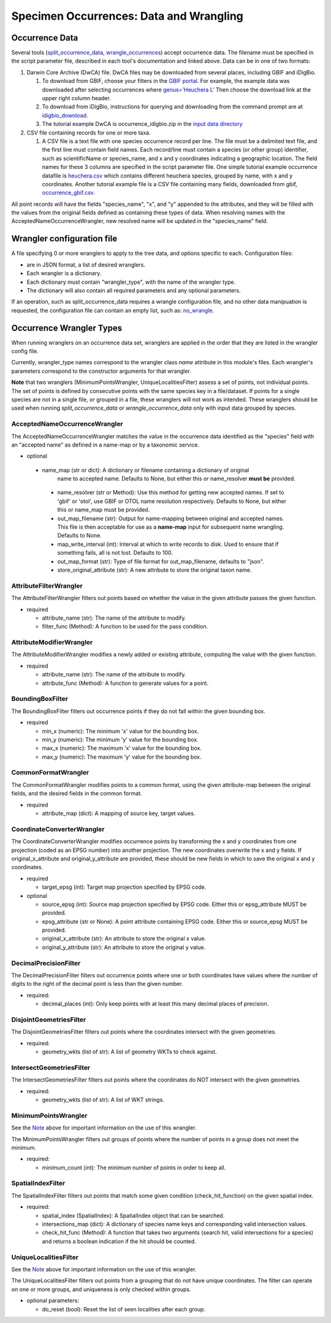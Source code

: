 ====================
Specimen Occurrences: Data and Wrangling
====================

----------------
Occurrence Data
----------------
Several tools (`split_occurrence_data <w5_split_occurrence_data>`_,
`wrangle_occurrences <w3_wrangle_occurrence_data>`_) accept occurrence data.
The filename must be specified in the script parameter file, described in each tool's
documentation and linked above.  Data can be in one of two formats:

1) Darwin Core Archive (DwCA) file.  DwCA files may be downloaded from several places,
   including GBIF and iDigBio.

   1) To download from GBIF, choose your filters in the
      `GBIF portal <https://www.gbif.org/occurrence>`_.  For example, the example data
      was downloaded after selecting occurrences where
      `genus='Heuchera L'
      <https://www.gbif.org/occurrence/search?taxon_key=3032645&occurrence_status=present>`_
      Then choose the download link at the upper right column header.
   2) To download from iDigBio, instructions for querying and downloading from the
      command prompt are at `idigbio_download <idigbio_download>`_.
   3) The tutorial example DwCA is occurrence_idigbio.zip in the `input data directory
      <https://github.com/biotaphy/tutorials/tree/main/data/input>`_

2) CSV file containing records for one or more taxa.

   1) A CSV file is a text file with one species occurrence record per line.  The file
      must be a delimited text file, and the first line must contain field names.  Each
      record/line must contain a species (or other group) identifier, such as
      scientificName or species_name, and x and y coordinates indicating a geographic
      location.  The field names for these 3 columns are specified in the script
      parameter file. One simple tutorial example occurrence datafile
      is `heuchera.csv
      <https://github.com/biotaphy/tutorials/blob/main/data/input/heuchera.csv>`_
      which contains different heuchera species, grouped by name, with x and y
      coordinates.  Another tutorial example file is a CSV file containing many fields,
      downloaded from gbif, `occurrence_gbif.csv
      <../../data/input/occurrence_gbif.csv>`_.

All point records will have the fields "species_name", "x", and "y" appended to the
attributes, and they will be filled with the values from the original fields defined as
containing these types of data.  When resolving names with the
AcceptedNameOccurrenceWrangler, new resolved name will be updated in the
"species_name" field.

----------------------------
Wrangler configuration file
----------------------------

A file specifying 0 or more wranglers to apply to the tree data, and options
specific to each.  Configuration files:

* are in JSON format, a list of desired wranglers.
* Each wrangler is a dictionary.
* Each dictionary must contain "wrangler_type", with the name of the wrangler type.
* The dictionary will also contain all required parameters and any optional parameters.

If an operation, such as split_occurrence_data requires a wrangle configuration file,
and no other data manipuation is requested, the configuration file can contain an empty
list, such as:  `no_wrangle
<https://github.com/biotaphy/tutorials/blob/main/data/wranglers/no_wrangle>`_.

--------------------------------
Occurrence Wrangler Types
--------------------------------

When running wranglers on an occurrence data set, wranglers are applied in the order
that they are listed in the wrangler config file.

Currently, wrangler_type names correspond to the wrangler class `name` attribute in
this module's files.  Each wrangler's parameters correspond to the constructor
arguments for that wrangler.

**Note** that two wranglers (MinimumPointsWrangler, UniqueLocalitiesFilter) assess a
set of points, not individual points.  The set of points is defined by consecutive
points with the same species key in a file/dataset.
If points for a single species are not in a single file, or grouped in a file, these
wranglers will not work as intended.  These wranglers should be
used when running `split_occurrence_data` or `wrangle_occurrence_data` only with input
data grouped by species.

AcceptedNameOccurrenceWrangler
^^^^^^^^^^^^^^^^^^^^^^^^^^^^^^^^^^^
The AcceptedNameOccurrenceWrangler matches the value in the occurrence data identified 
as the "species" field with an "accepted name" as defined in a name-map or by a 
taxonomic service. 

* optional

 * name_map (str or dict): A dictionary or filename containing a dictionary of original
    name to accepted name.  Defaults to None, but either this or name_resolver
    **must be** provided.
  * name_resolver (str or Method): Use this method for getting new
    accepted names. If set to 'gbif' or 'otol', use GBIF or OTOL name resolution
    respectively.  Defaults to None, but either this or name_map must be provided.
  * out_map_filename (str): Output for name-mapping between original and accepted names.
    This file is then acceptable for use as a **name-map** input for subsequent
    name wrangling.  Defaults to None.
  * map_write_interval (int): Interval at which to write records to disk.  Used to
    ensure that if something fails, all is not lost. Defaults to 100.
  * out_map_format (str): Type of file format for out_map_filename, defaults to "json".
  * store_original_attribute (str): A new attribute to store the original taxon name.

AttributeFilterWrangler
^^^^^^^^^^^^^^^^^^^^^^^^^^^^^^^^^^^
The AttributeFilterWrangler filters out points based on whether the value in the 
given attribute passes the given function.

* required

  * attribute_name (str): The name of the attribute to modify.
  * filter_func (Method): A function to be used for the pass condition.

AttributeModifierWrangler
^^^^^^^^^^^^^^^^^^^^^^^^^^^^^^^^^^^
The AttributeModifierWrangler modifies a newly added or existing attribute, computing 
the value with the given function.

* required

  * attribute_name (str): The name of the attribute to modify.
  * attribute_func (Method): A function to generate values for a point.

BoundingBoxFilter
^^^^^^^^^^^^^^^^^^^^^^^^^^^^^^^^^^^
The BoundingBoxFilter filters out occurrence points if they do not fall within the given  
bounding box.

* required

  * min_x (numeric): The minimum 'x' value for the bounding box.
  * min_y (numeric): The minimum 'y' value for the bounding box.
  * max_x (numeric): The maximum 'x' value for the bounding box.
  * max_y (numeric): The maximum 'y' value for the bounding box.

CommonFormatWrangler
^^^^^^^^^^^^^^^^^^^^^^^^^^^^^^^^^^^
The CommonFormatWrangler modifies points to a common format, using the given 
attribute-map between the original fields, and the desired fields in the common format.

* required

  * attribute_map (dict): A mapping of source key, target values.

CoordinateConverterWrangler
^^^^^^^^^^^^^^^^^^^^^^^^^^^^^^^^^^^
The CoordinateConverterWrangler modifies occurrence points by transforming the 
x and y coordinates from one projection (coded as an EPSG number) into another 
projection.  The new coordinates overwrite the x and y fields.  If original_x_attribute
and original_y_attribute are provided, these should be new fields in which to save 
the original x and y coordinates.  

* required

  * target_epsg (int): Target map projection specified by EPSG code.

* optional

  * source_epsg (int): Source map projection specified by EPSG code.  Either this or 
    epsg_attribute MUST be provided.
  * epsg_attribute (str or None): A point attribute containing EPSG code.  Either this 
    or source_epsg MUST be provided.
  * original_x_attribute (str): An attribute to store the original x value.
  * original_y_attribute (str): An attribute to store the original y value.

DecimalPrecisionFilter
^^^^^^^^^^^^^^^^^^^^^^^^^^^^^^^^^^^
The DecimalPrecisionFilter filters out occurrence points where one or both coordinates  
have values where the number of digits to the right of the decimal point is less than  
the given number.

* required:

  * decimal_places (int): Only keep points with at least this many decimal places of
    precision.

DisjointGeometriesFilter
^^^^^^^^^^^^^^^^^^^^^^^^^^^^^^^^^^^
The DisjointGeometriesFilter filters out points where the coordinates intersect with 
the given geometries.  

* required:

  * geometry_wkts (list of str): A list of geometry WKTs to check against.

IntersectGeometriesFilter
^^^^^^^^^^^^^^^^^^^^^^^^^^^^^^^^^^^
The IntersectGeometriesFilter filters out points where the coordinates do NOT intersect 
with the given geometries.  

* required:

  * geometry_wkts (list of str): A list of WKT strings.

MinimumPointsWrangler
^^^^^^^^^^^^^^^^^^^^^^^^^^^^^^^^^^^
See the `Note <#Occurrence Wrangler Types>`_ above for important information on the use
of this wrangler.

The MinimumPointsWrangler filters out groups of points where the number of points in a 
group does not meet the minimum.

* required:

  * minimum_count (int): The minimum number of points in order to keep all.

SpatialIndexFilter
^^^^^^^^^^^^^^^^^^^^^^^^^^^^^^^^^^^
The SpatialIndexFilter filters out points that match some given condition 
(check_hit_function) on the given spatial index. 

* required:

  * spatial_index (SpatialIndex): A SpatialIndex object that can be searched.
  * intersections_map (dict): A dictionary of species name keys and corresponding valid
    intersection values.
  * check_hit_func (Method): A function that takes two arguments (search hit, valid
    intersections for a species) and returns a boolean indication if the hit should be
    counted.

UniqueLocalitiesFilter
^^^^^^^^^^^^^^^^^^^^^^^^^^^^^^^^^^^
See the `Note <#Occurrence Wrangler Types>`_ above for important information on the use
of this wrangler.

The UniqueLocalitiesFilter filters out points from a grouping that do not have unique 
coordinates.  The filter can operate on one or more groups, and uniqueness is only 
checked within groups.

* optional parameters:

  * do_reset (bool): Reset the list of seen localities after each group.
